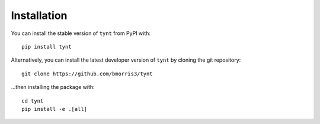 ************
Installation
************

You can install the stable version of ``tynt`` from PyPI with::

    pip install tynt

Alternatively, you can install the latest developer version of ``tynt`` by
cloning the git repository::

    git clone https://github.com/bmorris3/tynt

...then installing the package with::

    cd tynt
    pip install -e .[all]
